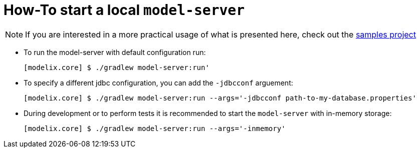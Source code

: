 = How-To start a local `model-server`
:navtitle: Start a `model-server`


NOTE: If you are interested in a more practical usage of what is presented here, check out the https://github.com/modelix/modelix.samples[samples project^]


- To run the model-server with default configuration run:
+
[source,bash]
--
[modelix.core] $ ./gradlew model-server:run'
--

- To specify a different jdbc configuration, you can add the `-jdbcconf` arguement:
+
[source,bash]
--
[modelix.core] $ ./gradlew model-server:run --args='-jdbcconf path-to-my-database.properties'
--

- During development or to perform tests it is recommended  to start the `model-server` with in-memory storage:
+
[source,bash]
--
[modelix.core] $ ./gradlew model-server:run --args='-inmemory'
--

